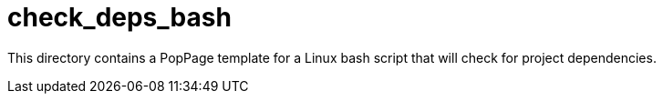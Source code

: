 = check_deps_bash
:date: 29 July 2017

This directory contains a PopPage template for a Linux bash script that will check for project dependencies.
